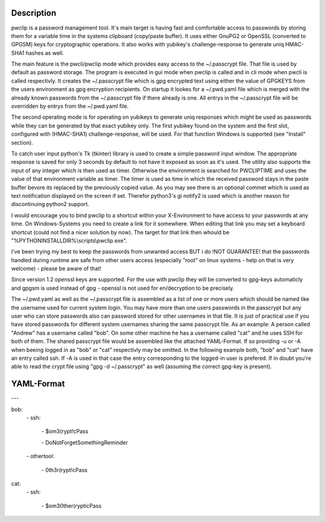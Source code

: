 Description
-----------

pwclip is a password management tool. It's main target is having fast and
comfortable access to passwords by storing them for a variable time in the
systems clipboard (copy/paste buffer). It uses either GnuPG2 or OpenSSL
(converted to GPGSM) keys for cryptographic operations. It also works with
yubikey's challenge-response to generate uniq HMAC-SHA1 hashes as well.

The main feature is the pwcli/pwclip mode which provides easy access to the
~/.passcrypt file. That file is used by default as password storage. The
program is executed in gui mode when pwclip is called and in cli mode when
pwcli is called respectivly. It creates the ~/.passcrypt file which is gpg
encrypted text using either the value of GPGKEYS from the users environment as
gpg encryption recipients. On startup it lookes for a ~/.pwd.yaml file which is
merged with the already known passwords from the ~/.passcrypt file if there
already is one. All entrys in the ~/.passcrypt file will be overridden by
entrys from the ~/.pwd.yaml file.

The second operating mode is for operating on yubikeys to generate uniq
responses which might be used as passwords while they can be generated by that
exact yubikey only. The first yubikey found on the system and the first slot,
configured with (HMAC-SHA1) challenge-response, will be used. For that function
Windows is supported (see "Install" section).

To catch user input python's Tk (tkinter) library is used to create a simple
password input window. The appropriate response is saved for only 3 seconds
by default to not have it exposed as soon as it's used. The utility also
supports the input of any integer which is then used as timer. Otherwise the
environment is searched for PWCLIPTIME and uses the value of that environment
variable as timer. The timer is used as time in which the received password
stays in the paste buffer bevore its replaced by the previously copied value.
As you may see there is an optional commet which is used as text notification
displayed on the screen if set. Therefor python3's gi notify2 is used which is
another reason for discontinuing python2 support.

I would encourage you to bind pwclip to a shortcut within your X-Environment
to have access to your passwords at any time. On Windows-Systems you need to
create a link for it somewhere. When editing that link you may set a keyboard
shortcut (could not find a nicer solution by now). The target for that link
then whould be "%PYTHONINSTALLDIR%\\scripts\\pwclip.exe".

I've been trying my best to keep the passwords from unwanted access BUT i do
!NOT GUARANTEE! that the passwords handled during runtime are safe from other
users access (especially "root" on linux systems - help on that is very
welcome) - please be aware of that!

Since version 1.2 openssl keys are supported. For the use with pwclip they will
be converted to gpg-keys automaticly and gpgsm is used instead of gpg - openssl
is not used for en/decryption to be precisely.

The ~/.pwd.yaml as well as the ~/.passcrypt file is assembled as a list of one
or more users which should be named like the username used for current system
login. You may have more than one users passwords in the passcrypt but any user
who can store passwords also can password stored for other usernames in that
file. It is just of practical use if you have stored passwords for different
system usernames sharing the same passcrypt file.
As an example: A person called "Andrew" has a username called "bob". On some
other machine he has a username called "cat" and he uses SSH for both of them.
The shared passcrypt file would be assembled like the attached YAML-Format.
If so providing -u or -A when beeing logged in as "bob" or "cat" respectivly
may be omitted. In the following example both, "bob" and "cat" have an entry
called ssh. If -A is used in that case the entry corresponding to the logged-in
user is prefered. If in doubt you're able to read the crypt file using "gpg -d 
~/.passcrypt" as well (assuming the correct gpg-key is present).

YAML-Format
-----------

\-\-\-

bob:
    \- ssh:

        \- $om3(rypt!cPass

        \- DoNotForgetSomethingReminder

    \- othertool:

        \- 0th3r(rypt!cPass

cat:
    \- ssh:

        \- $om30ther(rypticPass


